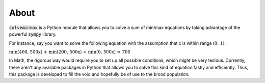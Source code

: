 About
*****
:code:`solveminmax` is a Python module that allows you to solve a sum of min/max equations
by taking advantage of the powerful :code:`sympy` library.

For instance, say you want to
solve the following equation with the assumption that x is
within range :math:`\text{(0, 1)}`.


:math:`\text{min(400, 500x) + min(200, 500x) + min(0, 500x) = 700}`


In Math, the rigorous way would require you to set up all possible conditions, which
might be very tedious. Currently, there aren't any available packages in Python
that allows you to solve this kind of equation fastly and efficiently. Thus,
this package is developed to fill the void and hopefully be of use to the broad
population.

